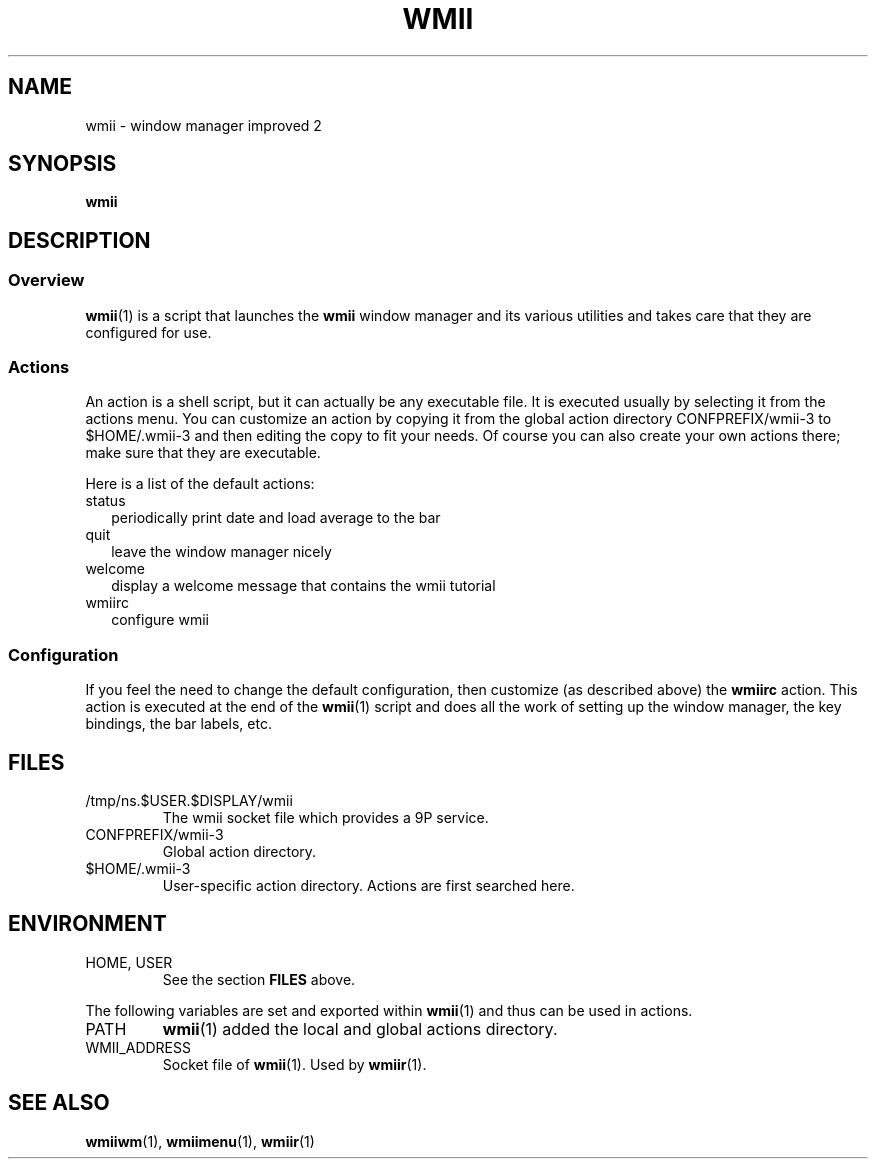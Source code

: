 .TH WMII 1 wmii-3
.SH NAME
wmii \- window manager improved 2
.SH SYNOPSIS
.B wmii
.SH DESCRIPTION
.SS Overview
.BR wmii (1)
is a script that launches the
.B wmii
window manager and its various utilities and takes care that they are
configured for use.
.SS Actions
An action is a shell script, but it can actually be
any executable file.  It is executed usually by selecting it from the
actions menu.
You can customize an action by copying it from the global action
directory CONFPREFIX/wmii-3 to $HOME/.wmii-3 and then editing the copy to
fit your needs.  Of course you can also create your own actions there; make
sure that they are executable.
.P
Here is a list of the default actions:
.TP 2
status
periodically print date and load average to the bar
.TP 2
quit
leave the window manager nicely
.TP 2
welcome
display a welcome message that contains the wmii tutorial
.TP 2
wmiirc
configure wmii
.SS Configuration
If you feel the need to change the default configuration, then customize (as
described above) the
.B wmiirc
action.  This action is executed at the end of the
.BR wmii (1)
script and does all the work of setting up the window manager, the key
bindings, the bar labels, etc.
.SH FILES
.TP
/tmp/ns.$USER.$DISPLAY/wmii
The wmii socket file which provides a 9P service.
.TP
CONFPREFIX/wmii-3
Global action directory.
.TP
$HOME/.wmii-3
User-specific action directory.  Actions are first searched here.
.SH ENVIRONMENT
.TP
HOME, USER
See the section
.B FILES
above.
.P
The following variables are set and exported within
.BR wmii (1)
and thus can be used in actions.
.TP
PATH
.BR wmii (1)
added the local and global actions directory.
.TP
WMII_ADDRESS
Socket file of
.BR wmii (1).
Used by
.BR wmiir (1).
.SH SEE ALSO
.BR wmiiwm (1),
.BR wmiimenu (1),
.BR wmiir (1)
